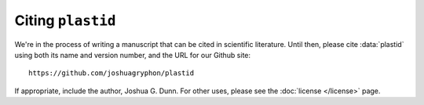 Citing ``plastid``
==================
We're in the process of writing a manuscript that can be cited in scientific literature. 
Until then, please cite :data:`plastid` using both its name and version number, and
the URL for our Github site::

    https://github.com/joshuagryphon/plastid

If appropriate, include the author, Joshua G. Dunn. For other uses, please see the
:doc:`license </license>` page.

